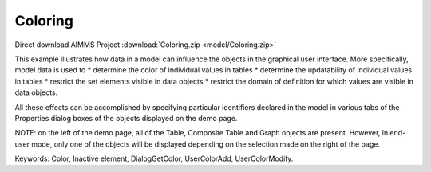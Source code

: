 Coloring
==========

.. meta::
   :keywords: Color, Inactive element, DialogGetColor, UserColorAdd, UserColorModify
   :description: This example illustrates how data in a model can influence the objects in the graphical user interface.

Direct download AIMMS Project :download:`Coloring.zip <model/Coloring.zip>`

.. Go to the example on GitHub: https://github.com/aimms/examples/tree/master/Functional%20Examples/Coloring

This example illustrates how data in a model can influence the objects in the graphical user interface. More specifically, model data is used to 
*   determine the color of individual values in tables
*   determine the updatability of individual values in tables
*   restrict the set elements visible in data objects
*   restrict the domain of definition for which values are visible in data objects.

All these effects can be accomplished by specifying particular identifiers declared in the model in various tabs of the Properties dialog boxes of the objects displayed on the demo page.

NOTE: on the left of the demo page, all of the Table, Composite Table and Graph objects are present. However, in end-user mode, only one of the objects will be displayed depending on the selection made on the right of the page.

Keywords: 
Color, Inactive element, DialogGetColor, UserColorAdd, UserColorModify.


